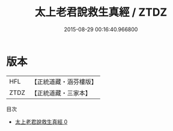 #+TITLE: 太上老君說救生真經 / ZTDZ

#+DATE: 2015-08-29 00:16:40.966800
* 版本
 |       HFL|【正統道藏・涵芬樓版】|
 |      ZTDZ|【正統道藏・三家本】|
目次
 - [[file:KR5c0011_000.txt][太上老君說救生真經 0]]
